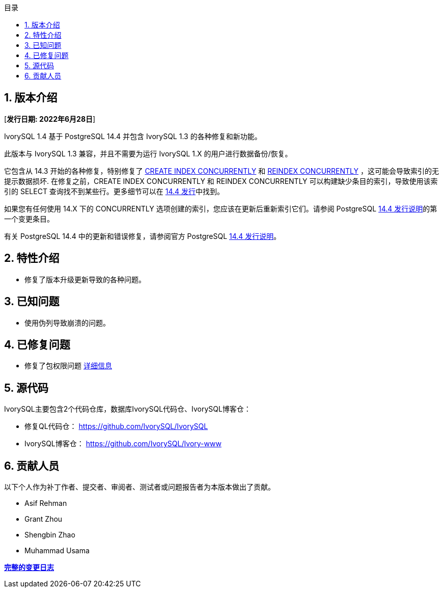 :toc:
:toc: marco
:toc: left
:toc-title: 目录
:sectnums:
:sectnumlevels: 5
:toclevels: 5

== 版本介绍

[**发行日期: 2022年6月28日**]

IvorySQL 1.4 基于 PostgreSQL 14.4 并包含 IvorySQL 1.3 的各种修复和新功能。

此版本与 IvorySQL 1.3 兼容，并且不需要为运行 IvorySQL 1.X 的用户进行数据备份/恢复。

它包含从 14.3 开始的各种修复，特别修复了 https://www.postgresql.org/docs/current/sql-createindex.html[CREATE INDEX CONCURRENTLY] 和 https://www.postgresql.org/docs/current/sql-reindex.html[REINDEX CONCURRENTLY] ，这可能会导致索引的无提示数据损坏. 在修复之前，CREATE INDEX CONCURRENTLY 和 REINDEX CONCURRENTLY 可以构建缺少条目的索引，导致使用该索引的 SELECT 查询找不到某些行。更多细节可以在 https://www.postgresql.org/about/news/postgresql-144-released-2470/[14.4 发行]中找到。

如果您有任何使用 14.X 下的 CONCURRENTLY 选项创建的索引，您应该在更新后重新索引它们。请参阅 PostgreSQL https://www.postgresql.org/docs/release/14.4/[14.4 发行说明]的第一个变更条目。

有关 PostgreSQL 14.4 中的更新和错误修复，请参阅官方 PostgreSQL https://www.postgresql.org/docs/release/14.4/[14.4 发行说明]。

== 特性介绍

- 修复了版本升级更新导致的各种问题。

== 已知问题

* 使用伪列导致崩溃的问题。

== 已修复问题

- 修复了包权限问题  https://github.com/IvorySQL/IvorySQL/pull/139[详细信息]

== 源代码

IvorySQL主要包含2个代码仓库，数据库IvorySQL代码仓、IvorySQL博客仓：

* 修复QL代码仓： https://github.com/IvorySQL/IvorySQL[https://github.com/IvorySQL/IvorySQL]
* IvorySQL博客仓： https://github.com/IvorySQL/Ivory-www[https://github.com/IvorySQL/Ivory-www]

== 贡献人员

以下个人作为补丁作者、提交者、审阅者、测试者或问题报告者为本版本做出了贡献。

- Asif Rehman
- Grant Zhou
- Shengbin Zhao
- Muhammad Usama

**https://github.com/IvorySQL/IvorySQL/commits/Ivory_REL_1_4[完整的变更日志]**